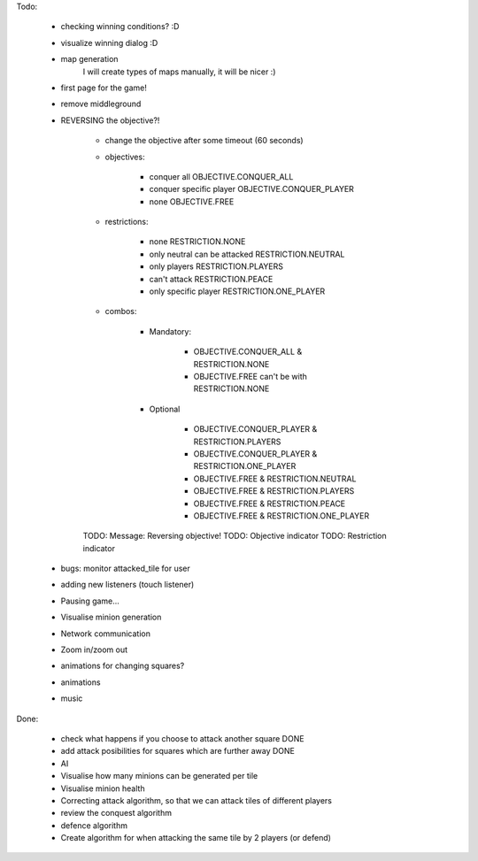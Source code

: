 Todo:

    
    * checking winning conditions? :D
    * visualize winning dialog :D
    * map generation
        I will create types of maps manually, it will be nicer :)
    * first page for the game!
    * remove middleground
    * REVERSING the objective?!
        
        * change the objective after some timeout (60 seconds)
        
        * objectives:
        
            * conquer all OBJECTIVE.CONQUER_ALL
            * conquer specific player OBJECTIVE.CONQUER_PLAYER
            * none OBJECTIVE.FREE
            
            
        * restrictions:
            
            * none RESTRICTION.NONE
            * only neutral can be attacked RESTRICTION.NEUTRAL
            * only players  RESTRICTION.PLAYERS
            * can't attack  RESTRICTION.PEACE
            * only specific player RESTRICTION.ONE_PLAYER
            
        * combos:
            
            * Mandatory:
            
                * OBJECTIVE.CONQUER_ALL & RESTRICTION.NONE
                * OBJECTIVE.FREE can't be with RESTRICTION.NONE
            
            * Optional
            
                * OBJECTIVE.CONQUER_PLAYER & RESTRICTION.PLAYERS
                * OBJECTIVE.CONQUER_PLAYER & RESTRICTION.ONE_PLAYER
                
                * OBJECTIVE.FREE & RESTRICTION.NEUTRAL
                * OBJECTIVE.FREE & RESTRICTION.PLAYERS
                * OBJECTIVE.FREE & RESTRICTION.PEACE
                * OBJECTIVE.FREE & RESTRICTION.ONE_PLAYER
            
        TODO: Message: Reversing objective!
        TODO: Objective indicator
        TODO: Restriction indicator
            
        
    * bugs: monitor attacked_tile for user
    * adding new listeners (touch listener)
    * Pausing game...
    * Visualise minion generation
    * Network communication
    * Zoom in/zoom out
    * animations for changing squares?
    * animations
    * music


Done:

    * check what happens if you choose to attack another square DONE
    * add attack posibilities for squares which are further away DONE
    * AI
    * Visualise how many minions can be generated per tile
    * Visualise minion health
    * Correcting attack algorithm, so that we can attack tiles of different players
    * review the conquest algorithm
    * defence algorithm
    * Create algorithm for when attacking the same tile by 2 players (or defend)
